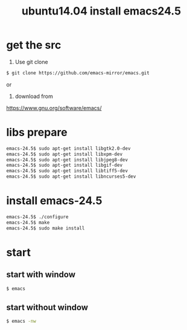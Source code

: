 #+title: ubuntu14.04 install emacs24.5
* get the src
  :PROPERTIES:
  :CUSTOM_ID: get the src
  :END:      
1) Use git clone
#+begin_src sh
$ git clone https://github.com/emacs-mirror/emacs.git
#+end_src

or 

2) download from
https://www.gnu.org/software/emacs/

* libs prepare
  :PROPERTIES:
  :CUSTOM_ID: libs prepare
  :END:
#+begin_src sh
emacs-24.5$ sudo apt-get install libgtk2.0-dev
emacs-24.5$ sudo apt-get install libxpm-dev
emacs-24.5$ sudo apt-get install libjpeg8-dev
emacs-24.5$ sudo apt-get install libgif-dev
emacs-24.5$ sudo apt-get install libtiff5-dev
emacs-24.5$ sudo apt-get install libncurses5-dev
#+end_src

* install emacs-24.5
  :PROPERTIES:
  :CUSTOM_ID: install emacs-24.5
  :END:
#+begin_src sh
emacs-24.5$ ./configure
emacs-24.5$ make
emacs-24.5$ sudo make install
#+end_src

* start
  :PROPERTIES:
  :CUSTOM_ID: start
  :END:
** start with window
#+begin_src sh
$ emacs
#+end_src
** start without window
#+begin_src sh
$ emacs -nw
#+end_src
